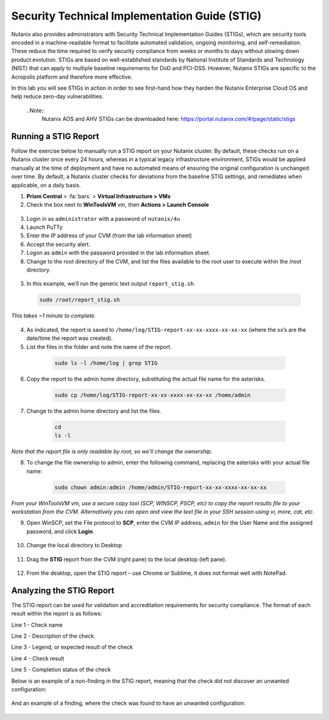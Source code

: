 .. _stig:

----------------------------------------------
Security Technical Implementation Guide (STIG)
----------------------------------------------

Nutanix also provides administrators with Security Technical Implementation Guides (STIGs), which are security tools encoded in a machine-readable format to facilitate automated validation, ongoing monitoring, and self-remediation. These reduce the time required to verify security compliance from weeks or months to days without slowing down product evolution. STIGs are based on well-established standards by National Institute of Standards and Technology (NIST) that can apply to multiple baseline requirements for DoD and PCI-DSS. However, Nutanix STIGs are specific to the Acropolis platform and therefore more effective.

In this lab you will see STIGs in action in order to see first-hand how they harden the Nutanix Enterprise Cloud OS and help reduce zero-day vulnerabilities.

  ..Note::
      Nutanix AOS and AHV STIGs can be downloaded here: https://portal.nutanix.com/#/page/static/stigs

Running a STIG Report
+++++++++++++++++++++

Follow the exercise below to manually run a STIG report on your Nutanix cluster. By default, these checks run on a Nutanix cluster once every 24 hours, whereas in a typical legacy infrastructure environment, STIGs would be applied manually at the time of deployment and have no automated means of ensuring the original configuration is unchanged over time.
By default, a Nutanix cluster checks for deviations from the baseline STIG settings, and remediates when applicable, on a daily basis.

1. **Prism Central** > :fa:`bars` > **Virtual Infrastructure > VMs**

2.	Check the box next to **WinToolsVM** vm, then **Actions > Launch Console**

    .. figure:: images/1-1.png

3.	Login in as ``administrator`` with a password of ``nutanix/4u``

4.	Launch PuTTy

5.	Enter the IP address of your CVM (from the lab information sheet)

6.	Accept the security alert.

7.	Logon as ``admin`` with the password provided in the lab information sheet.

8.	Change to the root directory of the CVM, and list the files available to the root user to execute within the /root directory.

      .. code-block:: bash
        cd /
        sudo ls -l root

    .. figure:: images/1-2.png

3.	In this example, we’ll run the generic text output ``report_stig.sh``.

      .. code-block:: bash

        sudo /root/report_stig.sh

*This takes ~1 minute to complete.*

    .. figure:: images/1-3.png

4.	As indicated, the report is saved to ``/home/log/STIG-report-xx-xx-xxxx-xx-xx-xx`` (where the xx’s are the date/time the report was created).


5.	List the files in the folder and note the name of the report.

      .. code-block:: bash

        sudo ls -l /home/log | grep STIG

    .. figure:: images/1-4.png

6.	Copy the report to the admin home directory, substituting the actual file name for the asterisks.

      .. code-block:: bash

        sudo cp /home/log/STIG-report-xx-xx-xxxx-xx-xx-xx /home/admin

    .. figure:: images/1-5.png

7.	Change to the admin home directory and list the files.

      .. code-block:: bash

        cd
        ls -l

    .. figure:: images/1-6.png

*Note that the report file is only readable by root, so we’ll change the ownership.*

8.	To change the file ownership to admin, enter the following command, replacing the asterisks with your actual file name:

      .. code-block:: bash

        sudo chown admin:admin /home/admin/STIG-report-xx-xx-xxxx-xx-xx-xx

    .. figure:: images/1-7.png

*From your WinToolsVM vm, use a secure copy tool (SCP, WINSCP, PSCP, etc) to copy the report results file to your workstation from the CVM. Alternatively you can open and view the text file in your SSH session using vi, more, cat, etc.*

9.	Open WinSCP, set the File protocol to **SCP**, enter the CVM IP address, ``admin`` for the User Name and the assigned password, and click **Login**.

    .. figure:: images/1-8.png

10.	Change the local directory to Desktop

    .. figure:: images/1-9.png

11.	Drag the **STIG** report from the CVM (right pane) to the local desktop (left pane).

    .. figure:: images/1-10.png

12.	From the desktop, open the STIG report – use Chrome or Sublime, it does not format well with NotePad.

Analyzing the STIG Report
+++++++++++++++++++++++++

The STIG report can be used for validation and accreditation requirements for security compliance.
The format of each result within the report is as follows:

Line 1 - Check name

Line 2 - Description of the check

Line 3 - Legend, or expected result of the check

Line 4 - Check result

Line 5 - Completion status of the check

Below is an example of a non-finding in the STIG report, meaning that the check did not discover an unwanted configuration:

    .. figure:: images/1-11.png

And an example of a finding, where the check was found to have an unwanted configuration:

    .. figure:: images/1-12.png
